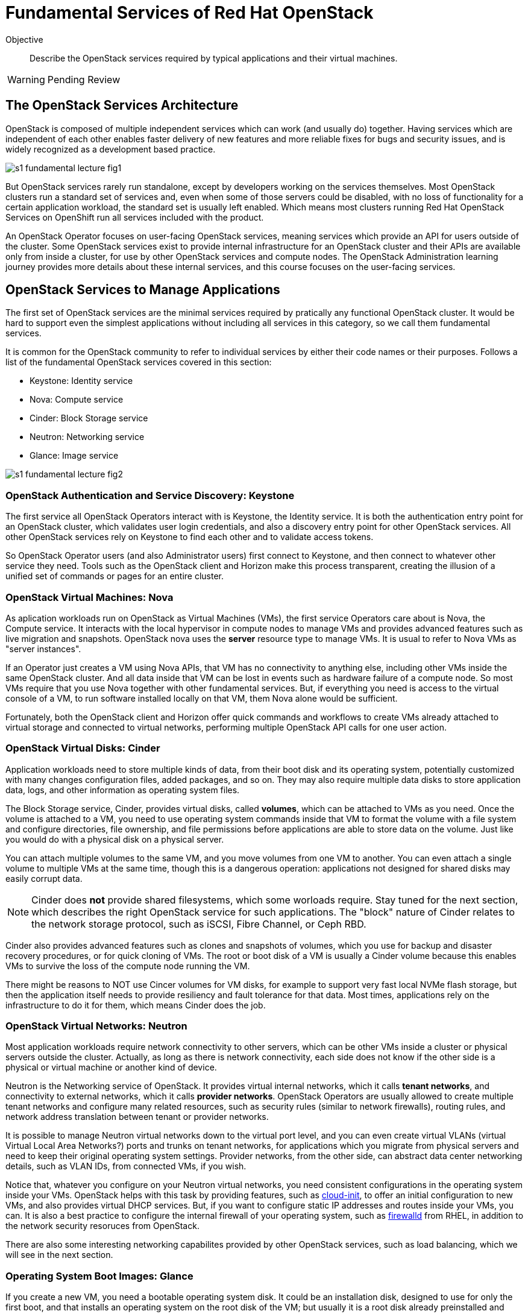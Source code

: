 = Fundamental Services of Red Hat OpenStack

Objective::

Describe the OpenStack services required by typical applications and their virtual machines.

WARNING: Pending Review

== The OpenStack Services Architecture

OpenStack is composed of multiple independent services which can work (and usually do) together. Having services which are independent of each other enables faster delivery of new features and more reliable fixes for bugs and security issues, and is widely recognized as a development based practice.

// figures are exported from https://docs.google.com/presentation/d/1DGxnxpZoHlpaSZwS_Y8WQoNvfFSm3KDEz-hJTJ8dRSU/edit#slide=id.g2ce8a67ea30_0_84

image::s1-fundamental-lecture-fig1.png[]

But OpenStack services rarely run standalone, except by developers working on the services themselves. Most OpenStack clusters run a standard set of services and, even when some of those servers could be disabled, with no loss of functionality for a certain application workload, the standard set is usually left enabled. Which means most clusters running Red Hat OpenStack Services on OpenShift run all services included with the product.

An OpenStack Operator focuses on user-facing OpenStack services, meaning services which provide an API for users outside of the cluster. Some OpenStack services exist to provide internal infrastructure for an OpenStack cluster and their APIs are available only from inside a cluster, for use by other OpenStack services and compute nodes. The OpenStack Administration learning journey provides more details about these internal services, and this course focuses on the user-facing services.

== OpenStack Services to Manage Applications

The first set of OpenStack services are the minimal services required by pratically any functional OpenStack cluster. It would be hard to support even the simplest applications without including all services in this category, so we call them fundamental services.

It is common for the OpenStack community to refer to individual services by either their code names or their purposes. Follows a list of the fundamental OpenStack services covered in this section:

* Keystone: Identity service
* Nova: Compute service
* Cinder: Block Storage service
* Neutron: Networking service
* Glance: Image service

image::s1-fundamental-lecture-fig2.png[]

=== OpenStack Authentication and Service Discovery: Keystone

The first service all OpenStack Operators interact with is Keystone, the Identity service. It is both the authentication entry point for an OpenStack cluster, which validates user login credentials, and also a discovery entry point for other OpenStack services. All other OpenStack services rely on Keystone to find each other and to validate access tokens.

So OpenStack Operator users (and also Administrator users) first connect to Keystone, and then connect to whatever other service they need. Tools such as the OpenStack client and Horizon make this process transparent, creating the illusion of a unified set of commands or pages for an entire cluster.

=== OpenStack Virtual Machines: Nova

As aplication workloads run on OpenStack as Virtual Machines (VMs), the first service Operators care about is Nova, the Compute service. It interacts with the local hypervisor in compute nodes to manage VMs and provides advanced features such as live migration and snapshots. OpenStack nova uses the *server* resource type to manage VMs. It is usual to refer to Nova VMs as "server instances".

If an Operator just creates a VM using Nova APIs, that VM has no connectivity to anything else, including other VMs inside the same OpenStack cluster. And all data inside that VM can be lost in events such as hardware failure of a compute node. So most VMs require that you use Nova together with other fundamental services. But, if everything you need is access to the virtual console of a VM, to run software installed locally on that VM, them Nova alone would be sufficient.

Fortunately, both the OpenStack client and Horizon offer quick commands and workflows to create VMs already attached to virtual storage and connected to virtual networks, performing multiple OpenStack API calls for one user action.

=== OpenStack Virtual Disks: Cinder

Application workloads need to store multiple kinds of data, from their boot disk and its operating system, potentially customized with many changes configuration files, added packages, and so on. They may also require multiple data disks to store application data, logs, and other information as operating system files.

The Block Storage service, Cinder, provides virtual disks, called *volumes*, which can be attached to VMs as you need. Once the volume is attached to a VM, you need to use operating system commands inside that VM to format the volume with a file system and configure directories, file ownership, and file permissions before applications are able to store data on the volume. Just like you would do with a physical disk on a physical server.

You can attach multiple volumes to the same VM, and you move volumes from one VM to another. You can even attach a single volume to multiple VMs at the same time, though this is a dangerous operation: applications not designed for shared disks may easily corrupt data.

NOTE: Cinder does *not* provide shared filesystems, which some worloads require. Stay tuned for the next section, which describes the right OpenStack service for such applications. The "block" nature of Cinder relates to the network storage protocol, such as iSCSI, Fibre Channel, or Ceph RBD.

Cinder also provides advanced features such as clones and snapshots of volumes, which you use for backup and disaster recovery procedures, or for quick cloning of VMs. The root or boot disk of a VM is usually a Cinder volume because this enables VMs to survive the loss of the compute node running the VM.

There might be reasons to NOT use Cincer volumes for VM disks, for example to support very fast local NVMe flash storage, but then the application itself needs to provide resiliency and fault tolerance for that data. Most times, applications rely on the infrastructure to do it for them, which means Cinder does the job.

=== OpenStack Virtual Networks: Neutron

Most application workloads require network connectivity to other servers, which can be other VMs inside a cluster or physical servers outside the cluster. Actually, as long as there is network connectivity, each side does not know if the other side is a physical or virtual machine or another kind of device. 

Neutron is the Networking service of OpenStack. It provides virtual internal networks, which it calls *tenant networks*, and connectivity to external networks, which it calls *provider networks*. OpenStack Operators are usually allowed to create multiple tenant networks and configure many related resources, such as security rules (similar to network firewalls), routing rules, and network address translation between tenant or provider networks.

It is possible to manage Neutron virtual networks down to the virtual port level, and you can even create virtual VLANs (virtual Virtual Local Area Networks?) ports and trunks on tenant networks, for applications which you migrate from physical servers and need to keep their original operating system settings. Provider networks, from the other side, can abstract data center networking details, such as VLAN IDs, from connected VMs, if you wish.

Notice that, whatever you configure on your Neutron virtual networks, you need consistent configurations in the operating system inside your VMs. OpenStack helps with this task by providing features, such as https://access.redhat.com/documentation/en-us/red_hat_enterprise_linux/9/html/configuring_and_managing_cloud-init_for_rhel_9/index[cloud-init], to offer an initial configuration to new VMs, and also provides virtual DHCP services. But, if you want to configure static IP addresses and routes inside your VMs, you can. It is also a best practice to configure the internal firewall of your operating system, such as https://access.redhat.com/documentation/en-us/red_hat_enterprise_linux/9/html/configuring_firewalls_and_packet_filters/using-and-configuring-firewalld_firewall-packet-filters[firewalld] from RHEL, in addition to the network security resoruces from OpenStack.

There are also some interesting networking capabilites provided by other OpenStack services, such as load balancing, which we will see in the next section.

=== Operating System Boot Images: Glance

If you create a new VM, you need a bootable operating system disk. It could be an installation disk, designed to use for only the first boot, and that installs an operating system on the root disk of the VM; but usually it is a root disk already preinstalled and preconfigured. Nowadays, all operating system vendors provide these two kinds of operating system images, and whatever you wish to use, you need to provide that image to OpenStack.

Glance, the OpenStack Image service, not only provides a choice of such *images* that Nova can use for the first boot of a VM, or to copy to the root disk of a VM, prior to its first boot, but also provides management of an image catalog, so Operators and Administrators can create and maintain a large set of customized VM images.

There are many reasons to customize VM images, from preconfiguring operating system settings required by your organization policies, such as enterprise identity servers, certificate auhtorities, and agents for anti-virus and backup software, to including entire application stacks, like an online web store that you use to run multiple VMs with copies of the same application, possibly in multiple OpenStack clusters.

It is the work of OpenStack Administrator to provide at least one image to Glance before Operators can create VMs.

== Operation and Administration of Fundamental Services

As we saw during the presentation of Nova and Glance, there are resources in each service that an Operator would not create or change, and would only access. An Administrator is required to manage those resources for them. Sometimes it would be possible and perfectly fine to let Operators manage a subset of those resources, but an Administrator would provide a starter set before allowing Operators to access the cluster.

We already saw, as examples Administrator-only resources, Neutron provider networks: you do not want to let Operators connect their applications to everything and anything outside your cluster: there are secuirity policies and boundaries to enforce. Besides, Operators are not supposed to need knowledge of the physical topology and resources of your data center. They are supposed to be concerned with only virtual resources inside an OpenStack cluster.

As a counter example, we already saw Glance images: if all Operators need at least one boot image, why not create a shared pool of standard images, instead of letting each Operator manage their own copies of the same images, which boot the same operating system version? But it is fine allowing Operators to create their own customized images for the application teams they support.
